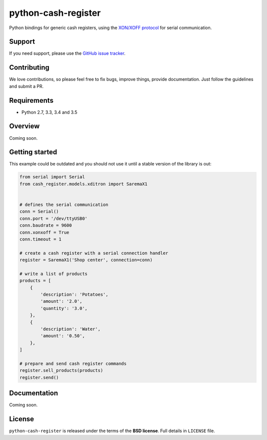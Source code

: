 ====================
python-cash-register
====================

.. image:: https://badge.fury.io/py/python-cash-register.svg
    :target: https://badge.fury.io/py/python-cash-register

.. image:: https://travis-ci.org/palazzem/python-cash-register.svg?branch=master
    :target: https://travis-ci.org/palazzem/python-cash-register

.. image:: https://codecov.io/gh/palazzem/python-cash-register/branch/master/graph/badge.svg
    :target: https://codecov.io/gh/palazzem/python-cash-register


Python bindings for generic cash registers, using the `XON/XOFF protocol`_ for serial communication.

.. _XON/XOFF protocol: https://en.wikipedia.org/wiki/Software_flow_control

Support
-------

If you need support, please use the `GitHub issue tracker`_.

.. _GitHub issue tracker: https://github.com/palazzem/wagtail-nesting-box/issues

Contributing
------------

We love contributions, so please feel free to fix bugs, improve things, provide documentation.
Just follow the guidelines and submit a PR.

Requirements
------------

* Python 2.7, 3.3, 3.4 and 3.5

Overview
--------

Coming soon.

Getting started
---------------

This example could be outdated and you should not use it until a stable version
of the library is out:

.. code-block:: python

    from serial import Serial
    from cash_register.models.xditron import SaremaX1


    # defines the serial communication
    conn = Serial()
    conn.port = '/dev/ttyUSB0'
    conn.baudrate = 9600
    conn.xonxoff = True
    conn.timeout = 1

    # create a cash register with a serial connection handler
    register = SaremaX1('Shop center', connection=conn)

    # write a list of products
    products = [
        {
            'description': 'Potatoes',
            'amount': '2.0',
            'quantity': '3.0',
        },
        {
            'description': 'Water',
            'amount': '0.50',
        },
    ]

    # prepare and send cash register commands
    register.sell_products(products)
    register.send()

Documentation
-------------

Coming soon.

License
-------

``python-cash-register`` is released under the terms of the **BSD license**. Full details in ``LICENSE`` file.
